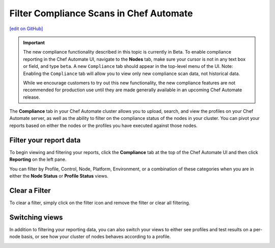=====================================================
Filter Compliance Scans in Chef Automate
=====================================================
`[edit on GitHub] <https://github.com/chef/chef-web-docs/blob/master/chef_master/source/filter_compliance_scan.rst>`__

.. tag chef_automate_mark

.. image:: ../../images/chef_automate_full.png
   :width: 40px
   :height: 17px

.. end_tag

.. tag compliance_beta

.. important:: The new compliance functionality described in this topic is currently in Beta. To enable compliance reporting in the Chef Automate UI, navigate to the **Nodes** tab, make sure your cursor is not in any text box or field, and type ``beta``. A new ``Compliance`` tab should appear in the top-level menu of the UI. Note: Enabling the ``Compliance`` tab will allow you to view only new compliance scan data, not historical data.

   While we encourage customers to try out this new functionality, the new compliance features are not recommended for production use until they are made generally available in an upcoming Chef Automate release.

.. end_tag

The **Compliance** tab in your Chef Automate cluster allows you to upload, search, and view the profiles on your Chef Automate server, as well as the ability to filter on the compliance status of the nodes in your cluster. You can pivot your reports based on either the nodes or the profiles you have executed against those nodes. 

Filter your report data
==============================================

To begin viewing and filtering your reports, click the **Compliance** tab at the top of the Chef Automate UI and then click **Reporting** on the left pane.

You can filter by Profile, Control, Node, Platform, Environment, or a combination of these categories when you are in either the **Node Status** or **Profile Status** views. 

.. image:: ../../images/compliance_filter_1.png

Clear a Filter
===============================================

To clear a filter, simply click on the filter icon and remove the filter or clear all filtering.

.. image:: ../../images/compliance_filter_2.png

Switching views
===============================================

In addition to filtering your reporting data, you can also switch your views to either see profiles and test results on a per-node basis, or see how your cluster of nodes behaves according to a profile.

.. image:: ../../images/compliance_filter_3.png
   :width: 300px
   :height: 41px




